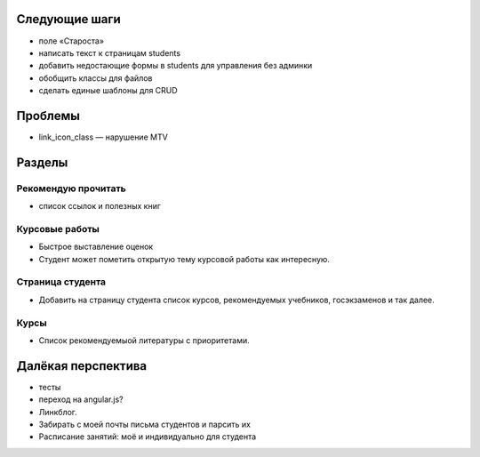 Следующие шаги
==============
- поле «Староста»
- написать текст к страницам students
- добавить недостающие формы в students для управления без админки
- обобщить классы для файлов
- сделать единые шаблоны для CRUD

Проблемы
========

- link_icon_class — нарушение MTV

Разделы
=======

Рекомендую прочитать
--------------------
- список ссылок и полезных книг

Курсовые работы
---------------
- Быстрое выставление оценок
- Студент может пометить открытую тему курсовой работы как интересную.

Страница студента
-----------------

- Добавить на страницу студента список курсов, рекомендуемых учебников, госэкзаменов и так далее.

Курсы
-----

- Список рекомендуемыой литературы с приоритетами.

Далёкая перспектива
===================
- тесты
- переход на angular.js?
- Линкблог.
- Забирать с моей почты письма студентов и парсить их
- Расписание занятий: моё и индивидуально для студента
